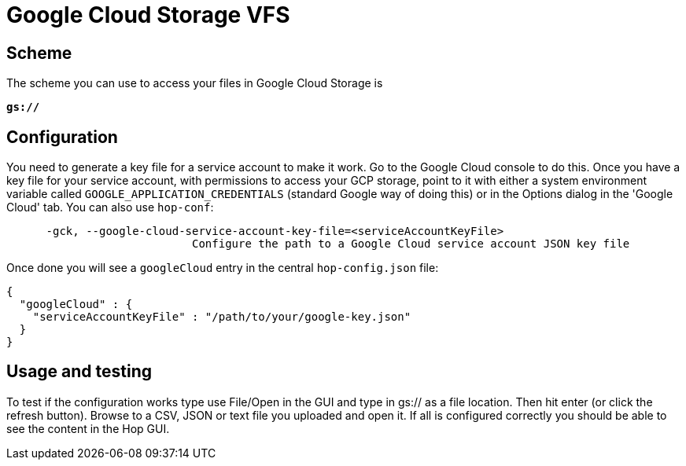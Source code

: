 ////
  // Licensed to the Apache Software Foundation (ASF) under one or more
  // contributor license agreements. See the NOTICE file distributed with
  // this work for additional information regarding copyright ownership.
  // The ASF licenses this file to You under the Apache License, Version 2.0
  // (the "License"); you may not use this file except in compliance with
  // the License. You may obtain a copy of the License at
  //
  // http://www.apache.org/licenses/LICENSE-2.0
  //
  // Unless required by applicable law or agreed to in writing, software
  // distributed under the License is distributed on an "AS IS" BASIS,
  // WITHOUT WARRANTIES OR CONDITIONS OF ANY KIND, either express or implied.
  // See the License for the specific language governing permissions and
  // limitations under the License.
////

////
Licensed to the Apache Software Foundation (ASF) under one
or more contributor license agreements.  See the NOTICE file
distributed with this work for additional information
regarding copyright ownership.  The ASF licenses this file
to you under the Apache License, Version 2.0 (the
"License"); you may not use this file except in compliance
with the License.  You may obtain a copy of the License at
  http://www.apache.org/licenses/LICENSE-2.0
Unless required by applicable law or agreed to in writing,
software distributed under the License is distributed on an
"AS IS" BASIS, WITHOUT WARRANTIES OR CONDITIONS OF ANY
KIND, either express or implied.  See the License for the
specific language governing permissions and limitations
under the License.
////

:documentationPath: /vfs/
:language: en_US
:description: Apache Hop supports reading from and writing to Google Cloud Storage from almost anywhere in the platform through Apache VFS

= Google Cloud Storage VFS

== Scheme

The scheme you can use to access your files in Google Cloud Storage is

`**gs://**`

== Configuration

You need to generate a key file for a service account to make it work.
Go to the Google Cloud console to do this.
Once you have a key file for your service account, with permissions to access your GCP storage, point to it with either a system environment variable called `GOOGLE_APPLICATION_CREDENTIALS` (standard Google way of doing this) or in the Options dialog in the 'Google Cloud' tab.
You can also use `hop-conf`:

[source,shell script]
----
      -gck, --google-cloud-service-account-key-file=<serviceAccountKeyFile>
                            Configure the path to a Google Cloud service account JSON key file
----

Once done you will see a `googleCloud` entry in the central `hop-config.json` file:

[source,json]
----
{
  "googleCloud" : {
    "serviceAccountKeyFile" : "/path/to/your/google-key.json"
  }
}
----

== Usage and testing

To test if the configuration works type use File/Open in the GUI and type in gs:// as a file location.
Then hit enter (or click the refresh button).
Browse to a CSV, JSON or text file you uploaded and open it.
If all is configured correctly you should be able to see the content in the Hop GUI.


